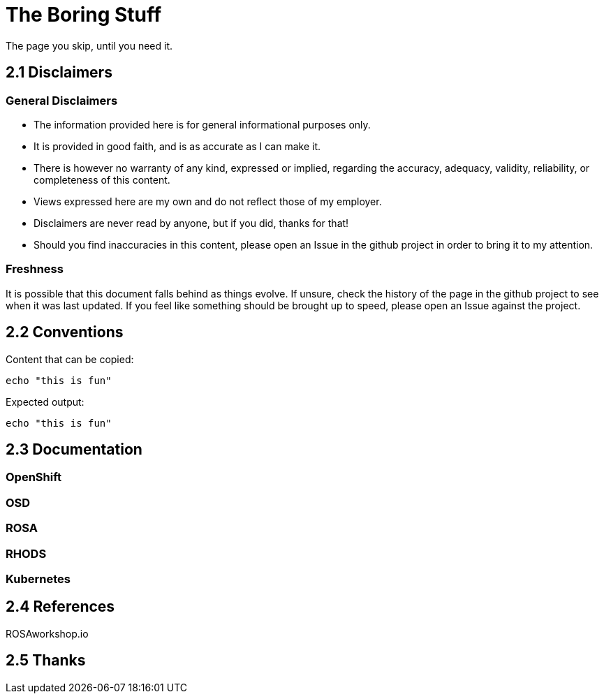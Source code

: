 = The Boring Stuff
// include::_attributes.adoc[]

The page you skip, until you need it.

[#disclaimers]
== 2.1 Disclaimers

=== General Disclaimers

* The information provided here is for general informational purposes only.
* It is provided in good faith, and is as accurate as I can make it.
* There is however no warranty of any kind, expressed or implied, regarding the accuracy, adequacy, validity, reliability, or completeness of this content.
* Views expressed here are my own and do not reflect those of my employer.
* Disclaimers are never read by anyone, but if you did, thanks for that!
* Should you find inaccuracies in this content, please open an Issue in the github project in order to bring it to my attention.

=== Freshness

It is possible that this document falls behind as things evolve.
If unsure, check the history of the page in the github project to see when it was last updated.
If you feel like something should be brought up to speed, please open an Issue against the project.

[#conventions]
== 2.2 Conventions

Content that can be copied:
[.lines_space]
[.console-input]
[source,text]
----
echo "this is fun"
----

Expected output:
[.lines_space]
[.console-output]
[source,text]
----
echo "this is fun"
----




[#doc]
== 2.3 Documentation

=== OpenShift
=== OSD
=== ROSA
=== RHODS
=== Kubernetes

[#ref]
== 2.4 References

ROSAworkshop.io

[#thanks]
== 2.5 Thanks

